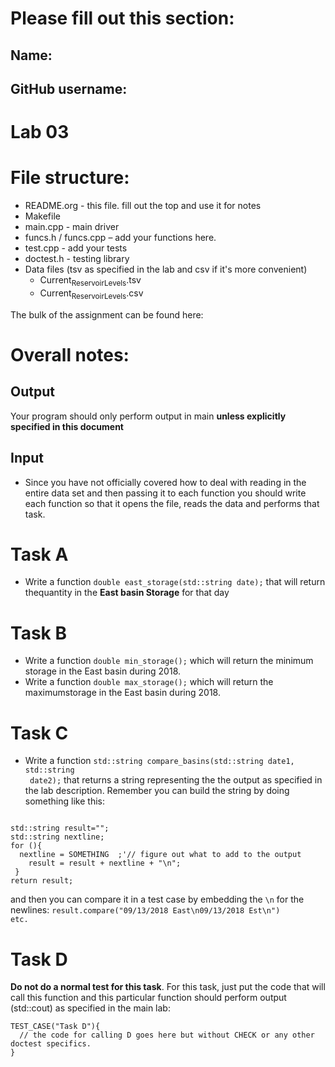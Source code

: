 * Please fill out this section:
** Name: 
** GitHub username:

* Lab 03

* File structure:
- README.org - this file. fill out the top and use it for notes
- Makefile
- main.cpp - main driver
- funcs.h / funcs.cpp -- add your functions here.
- test.cpp - add your tests
- doctest.h - testing library
- Data files (tsv as specified in the lab and csv if it's more convenient)
  - Current_Reservoir_Levels.tsv
  - Current_Reservoir_Levels.csv


The bulk of the assignment can be found here:

* Overall notes:
** Output
Your program should only perform output in main *unless explicitly specified in this document*
** Input
- Since you have not officially covered how to deal with reading in
  the entire data set and then passing it to each function you should
  write each function so that it opens the file, reads the data and
  performs that task.
 

* Task A
- Write a function ~double east_storage(std::string date);~ that will return
  thequantity in the *East basin Storage* for that day

* Task B
- Write a function ~double min_storage();~ which will return the
  minimum storage in the East basin during 2018.
- Write a function ~double max_storage();~ which will return the 
  maximumstorage in the East basin during 2018.
* Task C
- Write a function ~std::string compare_basins(std::string date1, std::string
  date2);~ that returns a string representing the the output as
  specified in the lab description. Remember you can build the string
  by doing something like this:
#+BEGIN_SRC c++

  std::string result="";
  std::string nextline;
  for (){
    nextline = SOMETHING  ;'// figure out what to add to the output
      result = result + nextline + "\n";
   }
  return result;
#+END_SRC

and then you can compare it in a test case by embedding the ~\n~ for
the newlines: ~result.compare("09/13/2018 East\n09/13/2018 Est\n")
etc.~

* Task D
*Do not do a normal test for this task*. For this task, just put the
 code that will call this function and this particular function should
 perform output (std::cout) as specified in the main lab:

#+BEGIN_SRC c++ 
TEST_CASE("Task D"){
  // the code for calling D goes here but without CHECK or any other doctest specifics.
}

#+END_SRC 

